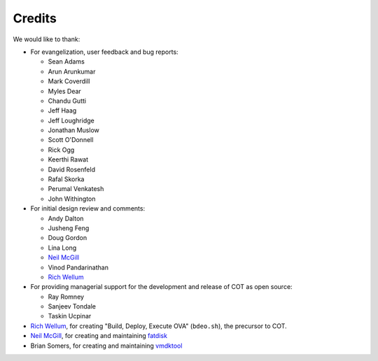Credits
=======

We would like to thank:

* For evangelization, user feedback and bug reports:

  * Sean Adams
  * Arun Arunkumar
  * Mark Coverdill
  * Myles Dear
  * Chandu Gutti
  * Jeff Haag
  * Jeff Loughridge
  * Jonathan Muslow
  * Scott O'Donnell
  * Rick Ogg
  * Keerthi Rawat
  * David Rosenfeld
  * Rafal Skorka
  * Perumal Venkatesh
  * John Withington

* For initial design review and comments:

  * Andy Dalton
  * Jusheng Feng
  * Doug Gordon
  * Lina Long
  * `Neil McGill`_
  * Vinod Pandarinathan
  * `Rich Wellum`_

* For providing managerial support for the development and release of COT as
  open source:

  * Ray Romney
  * Sanjeev Tondale
  * Taskin Ucpinar

* `Rich Wellum`_, for creating "Build, Deploy, Execute OVA" (``bdeo.sh``),
  the precursor to COT.
* `Neil McGill`_, for creating and maintaining fatdisk_
* Brian Somers, for creating and maintaining vmdktool_

.. _Neil McGill: https://github.com/goblinhack
.. _Rich Wellum: https://github.com/richwellum

.. _fatdisk: http://github.com/goblinhack/fatdisk
.. _vmdktool: http://www.freshports.org/sysutils/vmdktool/

